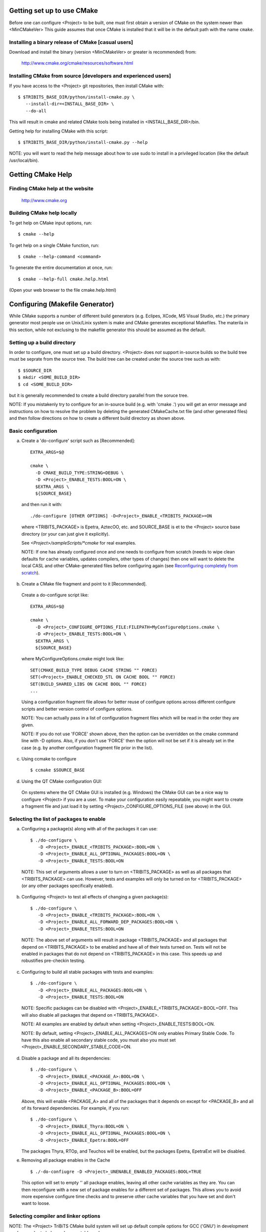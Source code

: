 
Getting set up to use CMake
===========================

Before one can configure <Project> to be built, one must first obtain a
version of CMake on the system newer than <MinCMakeVer> This guide assumes
that once CMake is installed that it will be in the default path with the name
``cmake``.


Installing a binary release of CMake [casual users]
---------------------------------------------------

Download and install the binary (version <MinCMakeVer> or greater is
recommended) from:

  http://www.cmake.org/cmake/resources/software.html


Installing CMake from source [developers and experienced users]
---------------------------------------------------------------

If you have access to the <Project> git repositories, then install CMake with::

  $ $TRIBITS_BASE_DIR/python/install-cmake.py \
     --install-dir=<INSTALL_BASE_DIR> \
     --do-all

This will result in cmake and related CMake tools being installed in
<INSTALL_BASE_DIR>/bin.

Getting help for installing CMake with this script::

  $ $TRIBITS_BASE_DIR/python/install-cmake.py --help

NOTE: you will want to read the help message about how to use sudo to
install in a privileged location (like the default /usr/local/bin).


Getting CMake Help
==================


Finding CMake help at the website
---------------------------------

  http://www.cmake.org


Building CMake help locally
---------------------------

To get help on CMake input options, run::

  $ cmake --help

To get help on a single CMake function, run::

  $ cmake --help-command <command>

To generate the entire documentation at once, run::

  $ cmake --help-full cmake.help.html

(Open your web browser to the file cmake.help.html)


Configuring (Makefile Generator)
================================

While CMake supports a number of different build generators (e.g. Eclipes,
XCode, MS Visual Studio, etc.) the primary generator most people use on
Unix/Linix system is make and CMake generates exceptional Makefiles.  The
materila in this section, while not exclusing to the makefile generator this
should be assumed as the default.


Setting up a build directory
----------------------------

In order to configure, one must set up a build directory.  <Project> does
*not* support in-source builds so the build tree must be seprate from the
source tree.  The build tree can be created under the source tree such as
with::

  $ $SOURCE_DIR
  $ mkdir <SOME_BUILD_DIR>
  $ cd <SOME_BUILD_DIR>

but it is generally recommended to create a build directory parallel from the
soruce tree.

NOTE: If you mistakenly try to configure for an in-source build (e.g. with
'cmake .') you will get an error message and instructions on how to resolve
the problem by deleting the generated CMakeCache.txt file (and other generated
files) and then follow directions on how to create a different build directory
as shown above.


Basic configuration
-------------------

a) Create a 'do-configure' script such as [Recommended]::

    EXTRA_ARGS=$@
    
    cmake \
      -D CMAKE_BUILD_TYPE:STRING=DEBUG \
      -D <Project>_ENABLE_TESTS:BOOL=ON \
      $EXTRA_ARGS \
      ${SOURCE_BASE}

  and then run it with::

    ./do-configure [OTHER OPTIONS] -D<Project>_ENABLE_<TRIBITS_PACKAGE>=ON

  where <TRIBITS_PACKAGE> is Epetra, AztecOO, etc. and SOURCE_BASE is et
  to the <Project> source base directory (or your can just give it
  explicitly).

  See `<Project>/sampleScripts/*cmake` for real examples.

  NOTE: If one has already configured once and one needs to configure from
  scratch (needs to wipe clean defaults for cache variables, updates
  compilers, other types of changes) then one will want to delete the local
  CASL and other CMake-generated files before configuring again (see
  `Reconfiguring completely from scratch`_).

b) Create a CMake file fragment and point to it [Recommended].

  Create a do-configure script like::

    EXTRA_ARGS=$@
    
    cmake \
      -D <Project>_CONFIGURE_OPTIONS_FILE:FILEPATH=MyConfigureOptions.cmake \
      -D <Project>_ENABLE_TESTS:BOOL=ON \
      $EXTRA_ARGS \
      ${SOURCE_BASE}
     
  where MyConfigureOptions.cmake might look like::

    SET(CMAKE_BUILD_TYPE DEBUG CACHE STRING "" FORCE)
    SET(<Project>_ENABLE_CHECKED_STL ON CACHE BOOL "" FORCE)
    SET(BUILD_SHARED_LIBS ON CACHE BOOL "" FORCE)
    ...

  Using a configuration fragment file allows for better reuse of configure
  options across different configure scripts and better version control of
  configure options.

  NOTE: You can actually pass in a list of configuration fragment files
  which will be read in the order they are given.

  NOTE: If you do not use 'FORCE' shown above, then the option can be
  overridden on the cmake command line with -D options.  Also, if you don't
  use 'FORCE' then the option will not be set if it is already set in the
  case (e.g. by another configuration fragment file prior in the list).

c) Using ccmake to configure

  ::

    $ ccmake $SOURCE_BASE

d) Using the QT CMake configuration GUI:

  On systems where the QT CMake GUI is installed (e.g. Windows) the CMake GUI
  can be a nice way to configure <Project> if you are a user.  To make your
  configuration easily repeatable, you might want to create a fragment file
  and just load it by setting <Project>_CONFIGURE_OPTIONS_FILE (see above) in
  the GUI.

Selecting the list of packages to enable
----------------------------------------

a) Configuring a package(s) along with all of the packages it can use::

    $ ./do-configure \
       -D <Project>_ENABLE_<TRIBITS_PACKAGE>:BOOL=ON \
       -D <Project>_ENABLE_ALL_OPTIONAL_PACKAGES:BOOL=ON \
       -D <Project>_ENABLE_TESTS:BOOL=ON

  NOTE: This set of arguments allows a user to turn on <TRIBITS_PACKAGE> as well as
  all packages that <TRIBITS_PACKAGE> can use.  However, tests and examples will
  only be turned on for <TRIBITS_PACKAGE> (or any other packages specifically
  enabled).

b) Configuring <Project> to test all effects of changing a given package(s)::

    $ ./do-configure \
       -D <Project>_ENABLE_<TRIBITS_PACKAGE>:BOOL=ON \
       -D <Project>_ENABLE_ALL_FORWARD_DEP_PACKAGES:BOOL=ON \
       -D <Project>_ENABLE_TESTS:BOOL=ON

  NOTE: The above set of arguments will result in package <TRIBITS_PACKAGE>
  and all packages that depend on <TRIBITS_PACKAGE> to be enabled and have all
  of their tests turned on.  Tests will not be enabled in packages that do not
  depend on <TRIBITS_PACKAGE> in this case.  This speeds up and robustifies
  pre-checkin testing.

c) Configuring to build all stable packages with tests and examples::

    $ ./do-configure \
       -D <Project>_ENABLE_ALL_PACKAGES:BOOL=ON \
       -D <Project>_ENABLE_TESTS:BOOL=ON

  NOTE: Specific packages can be disabled with
  <Project>_ENABLE_<TRIBITS_PACKAGE>:BOOL=OFF.  This will also disable all
  packages that depend on <TRIBITS_PACKAGE>.

  NOTE: All examples are enabled by default when setting
  <Project>_ENABLE_TESTS:BOOL=ON.

  NOTE: By default, setting <Project>_ENABLE_ALL_PACKAGES=ON only enables
  Primary Stable Code.  To have this also enable all secondary stable code,
  you must also you must set <Project>_ENABLE_SECONDARY_STABLE_CODE=ON.

d) Disable a package and all its dependencies::

      $ ./do-configure \
         -D <Project>_ENABLE_<PACKAGE_A>:BOOL=ON \
         -D <Project>_ENABLE_ALL_OPTIONAL_PACKAGES:BOOL=ON \
         -D <Project>_ENABLE_<PACKAGE_B>:BOOL=OFF

   Above, this will enable <PACKAGE_A> and all of the packages that it
   depends on except for <PACKAGE_B> and all of its forward dependencies.
   For example, if you run::

     $ ./do-configure \
        -D <Project>_ENABLE_Thyra:BOOL=ON \
        -D <Project>_ENABLE_ALL_OPTIONAL_PACKAGES:BOOL=ON \
        -D <Project>_ENABLE_Epetra:BOOL=OFF

   The packages Thyra, RTOp, and Teuchos will be enabled, but the packages
   Epetra, EpetraExt will be disabled.

e) Removing all package enables in the Cache

  ::

    $ ./-do-confiugre -D <Project>_UNENABLE_ENABLED_PACKAGES:BOOL=TRUE

  This option will set to empty '' all package enables, leaving all other
  cache variables as they are.  You can then reconfigure with a new set of
  package enables for a different set of packages.  This allows you to avoid
  more expensive configure time checks and to preserve other cache variables
  that you have set and don't want to loose.

Selecting compiler and linker options
-------------------------------------

NOTE: The <Project> TriBiTS CMake build system will set up default compile options for GCC ('GNU') in development mode on order to help produce portable code.

a) Configuring to build with default debug or release compiler flags:

  To build a debug version, pass into 'cmake'::

    -D CMAKE_BUILD_TYPE:STRING=DEBUG

  This will result in default debug flags getting passed to the compiler.

  To build a release (optimized) version, pass into 'cmake'::

    -D CMAKE_BUILD_TYPE:STRING=RELEASE

  This will result in optimized flags getting passed to the compiler.

b) Adding arbitrary compiler flags but keeping other default flags:

  To append arbitrary compiler flags that apply to all build types,
  configure with::

    -DCMAKE_<LANG>_FLAGS:STRING="<EXTRA_COMPILER_OPTIONS>"

  where <LANG> = C, CXX, Fortran and <EXTRA_COMPILER_OPTIONS> are your extra
  compiler options like "-DSOME_MACRO_TO_DEFINE -funroll-loops".  These
  options will get appended to other internally defined compiler option and
  therefore override them.

  NOTES:

  1) Setting CMAKE_<LANG>_FLAGS will override but will not replace any other
  internally set flags in CMAKE_<LANG>_FLAGS defined by the <Project> CMake
  system because these flags will come after those set internally.  To get
  rid of these default flags, see below.

  2) For each compiler type (e.g. C, C++ (CXX), Fortran), CMake passes
  compiler options to the compiler in the order::

    CMAKE_<LANG>_FLAGS   CMAKE_<LANG>_FLAGS_<CMAKE_BUILD_TYPE>

  where <LANG> = C, CXX, or Fortran and <CMAKE_BUILD_TYPE> = DEBUG or
  RELEASE.  THEREFORE: The options in CMAKE_<LANG>_FLAGS_<CMAKE_BUILD_TYPE>
  come after and override those in CMAKE_<LANG>_FLAGS!.

  3) CMake defines default CMAKE_<LANG>_FLAGS_<CMAKE_BUILD_TYPE> values that
  are overridden by the <Project> CMake build system for GCC ("GNU")
  compilers in development mode (e.g. <Project>_ENABLE_DEVELOPMENT_MODE=ON).
  This is mostly to provide greater control over the <Project> development
  environment.  This means that users setting the CMAKE_<LANG>_FLAGS will
  *not* override the internally set debug or release flags in
  CMAKE_<LANG>_FLAGS_<CMAKE_BUILD_TYPE> which come after on the compile
  line.  Therefore, setting CMAKE_<LANG>_FLAGS should only be used for
  options that will not get overridden by the internally-set debug or
  release compiler flags in CMAKE_<LANG>_FLAGS_<CMAKE_BUILD_TYPE>.  However,
  setting CMAKE_<LANG>_FLAGS will work well for adding extra compiler
  defines (e.g. -DSOMETHING) for example.

  WARNING: Any options that you set through the cache variable
  CMAKE_<LANG>_FLAGS_<CMAKE_BUILD_TYPE> (where <CMAKE_BUILD_TYPE> = DEBUG or
  RELEASE) will get overridden in the <Project> CMake system for GNU
  compilers in development mode so don't try to manually set
  CMAKE_<LANG>_FLAGS_<CMAKE_BUILD_TYPE>!

c) Overriding debug/release compiler options:

  To pass in compiler options that override the default debug options use::

    -D CMAKE_C_FLAGS_DEBUG_OVERRIDE:STRING="-g -O1" \
    -D CMAKE_CXX_FLAGS_DEBUG_OVERRIDE:STRING="-g -O1"

  and to override default release options use::

    -D CMAKE_C_FLAGS_RELEASE_OVERRIDE:STRING="-O3 -funroll-loops" \
    -D CMAKE_CXX_FLAGS_RELEASE_OVERRIDE:STRING="-03 -fexceptions"

  NOTES: The new CMake variable CMAKE_${LANG}_FLAGS_${BUILDTYPE}_OVERRIDE is
  used and not CMAKE_${LANG}_FLAGS_${BUILDTYPE} because the <Project> CMake
  wrappers redefine CMAKE_${LANG}_FLAGS_${BUILDTYPE} and it is impossible to
  determine if the value defined is determined by a user or by CMake.

d) Appending arbitrary link flags to every executable:

  In order to append any set of arbitrary link flags to your executables use::

    -D <Project>_EXTRA_LINK_FLAGS:STRING="$EXTRA_LINK_FLAGS"

  Above, you can pass any type of library and they will always be the last
  libraries listed, even after all of the TPL.

  NOTE: This is how you must set extra libraries like Fortran libraries and
  MPI libraries (when using raw compilers).  Please only use this variable
  as a last resort.

  NOTE: You must only pass in libraries in <Project>_EXTRA_LINK_FLAGS and
  *not* arbitrary linker flags.  To pass in extra linker flags that are not
  libraries, use the built-in CMake variable CMAKE_EXE_LINKER_FLAGS instead.

e) Turning off strong warnings for individual packages:

  To turn off strong warnings (for all langauges) for a given TriBITS
  package, set::

    -D <TRIBITS_PACKAGE>_DISABLE_STRONG_WARNINGS:BOOL=ON

  This will only affect the compilation of the sources for
  <TRIBITS_PACKAGES>, not warnings generated from the header files in
  downstream packages or client code.

f) Overriding all (strong warnings and debug/release) compiler options:

  To override all compiler options, including both strong warning options
  and debug/release options, configure with::

    -D CMAKE_C_FLAGS:STRING="-O3 -funroll-loops" \
    -D CMAKE_CXX_FLAGS:STRING="-03 -fexceptions" \
    -D CMAKE_BUILD_TYPE:STRING=NONE \
    -D <Project>_ENABLE_STRONG_C_COMPILE_WARNINGS:BOOL=OFF \
    -D <Project>_ENABLE_STRONG_CXX_COMPILE_WARNINGS:BOOL=OFF \
    -D <Project>_ENABLE_SHADOW_WARNINGS:BOOL=OFF \
    -D <Project>_ENABLE_COVERAGE_TESTING:BOOL=OFF \
    -D <Project>_ENABLE_CHECKED_STL:BOOL=OFF \

  NOTE: Options like <Project>_ENABLE_SHADOW_WARNINGS,
  <Project>_ENABLE_COVERAGE_TESTING, and <Project>_ENABLE_CHECKED_STL do not
  need to be turned off by default but they are shown above to make it clear
  what other CMake cache variables can add compiler and link arguments.

g) Enable and disable shadowing warnings for all <Project> packages:

  To enable shadowing warnings for all <Project> packages (that don't already
  have them turned on) then use::

    -D <Project>_ENABLE_SHADOW_WARNINGS:BOOL=ON

  To disable shadowing warnings for all <Project> packages then use::

    -D <Project>_ENABLE_SHADOW_WARNINGS:BOOL=OFF

  NOTE: The default value is empty '' which lets each <Project> package
  decide for itself if shadowing warnings will be turned on or off for that
  package.

h) Removing warnings as errors for CLEANED packages:

  To remove the -Werror flag (or some other flag that is set) from being
  applied to compile CLEANED packages like Teuchos, set the following when
  configuring::

    -D <Project>_WARNINGS_AS_ERRORS_FLAGS:STRING=""


Disabling the Fortran compiler and all Fortran code
---------------------------------------------------

To disable the Fortran compiler and all <Project> code that depends on Fortran
set::

  -D <Project>_ENABLE_Fortran:BOOL=OFF

NOTE: The fortran compiler will be disabled automatically by default on
systems like MS Windows.

NOTE: Most Apple Macs do not come with a compatible Fortran compiler by
default so you must turn off Fortran if you don't have a compatible Fortran
compiler.


Enabling runtime debug checking
-------------------------------
  
a) Enabling <Project> ifdefed runtime debug checking:

  To turn on optional ifdefed runtime debug checking, configure with::

    -D <Project>_ENABLE_DEBUG=ON

  This will result in a number of ifdefs to be enabled that will perform a
  number of runtime checks.  Nearly all of the debug checks in <Project> will
  get turned on by default by setting this option.  This option can be set
  independent of ``CMAKE_BUILD_TYPE`` (which sets the compiler debug/release
  options).

  NOTES:

  * The variable ``CMAKE_BUILD_TYPE`` controls what compiler options are
    passed to the compiler by default while ``<Project>_ENABLE_DEBUG``
    controls what defines are set in config.h files that control ifdefed debug
    checks.

  * Setting ``-DCMAKE_BUILD_TYPE:STRING=DEBUG`` will automatically set the
    default ``<Project>_ENABLE_DEBUG=ON``.

b) Enabling checked STL implementation:

  To turn on the checked STL implementation set::

    -D <Project>_ENABLE_CHECKED_STL:BOOL=ON

  NOTES:

  * By default, this will set -D_GLIBCXX_DEBUG as a compile option for all C++
    code.  This only works with GCC currently.

  * This option is disabled by default because to enable it by default can
    cause runtime segfaults when linked against C++ code that was compiled
    without -D_GLIBCXX_DEBUG.


Configuring with MPI support
----------------------------

To enable MPI support you must minimally set::

  -D TPL_ENABLE_MPI:BOOL=ON

There is built-in logic to try to find the various MPI components on your
system but you can override (or make suggestions) with::

  -D MPI_BASE_DIR:PATH="path"

(Base path of a standard MPI installation which has the subdirs 'bin', 'libs',
'include' etc.)

or::

  -D MPI_BIN_DIR:PATH="path1;path2;...;pathn"

which sets the paths where the MPI executables (e.g. mpiCC, mpicc, mpirun,
mpiexec) can be found.  By default this is set to ``${MPI_BASE_DIR}/bin`` if
``MPI_BASE_DIR`` is set.

The value of ``LD_LIBRARY_PATH`` will also automatically be set to
``${MPI_BASE_DIR}/lib`` if it exists.  This is needed for the basic compiler
tests for some MPI implementations that are installed in non-standard
locations.

There are several different different variations for configuring with MPI
support:

a) **Configuring build using MPI compiler wrappers:**

  The MPI compiler wrappers are turned on by default.  There is built-in
  logic that will try to find the right compiler wrappers.  However, you can
  specifically select them by setting, for example::

    -D MPI_C_COMPILER:FILEPATH=mpicc \
    -D MPI_CXX_COMPILER:FILEPATH=mpic++ \
    -D MPI_Fortan_COMPILER:FILEPATH=mpif77

  which gives the name of the MPI C/C++/Fortran compiler wrapper executable.
  If this is just the name of the program it will be looked for in
  ${MPI_BIN_DIR} and in other standard locations with that name.  If this is
  an absolute path, then this will be used as CMAKE_[C,CXX,Fortran]_COMPILER
  to compile and link code.

b) **Configuring to build using raw compilers and flags/libraries:**

  While using the MPI compiler wrappers as described above is the preferred
  way to enable support for MPI, you can also just use the raw compilers and
  then pass in all of the other information that will be used to compile and
  link your code.

  To turn off the MPI compiler wrappers, set::

    -D MPI_USE_COMPILER_WRAPPERS:BOOL=OFF

  You will then need to manually pass in the compile and link lines needed to
  compile and link MPI programs.  The compile flags can be set through::

    -D CMAKE_[C,CXX,Fortran]_FLAGS:STRING="$EXTRA_COMPILE_FLAGS"

  The link and library flags must be set through::

    -D <Project>_EXTRA_LINK_FLAGS:STRING="$EXTRA_LINK_FLAGS"

  Above, you can pass any type of library or other linker flags in and they
  will always be the last libraries listed, even after all of the TPLs.

  NOTE: A good way to determine the extra compile and link flags for MPI is to
  use::

    export EXTRA_COMPILE_FLAGS="`$MPI_BIN_DIR/mpiCC --showme:compile`"
    
    export EXTRA_LINK_FLAGS="`$MPI_BIN_DIR/mpiCC --showme:link`"
    
  where ``MPI_BIN_DIR`` is set to your MPI installations binary directory.

c) **Setting up to run MPI programs:**

  In order to use the ctest program to run MPI tests, you must set the mpi
  run command and the options it takes.  The built-in logic will try to find
  the right program and options but you will have to override them in many
  cases.

  MPI test and example executables are run as::

    ${MPI_EXEC} ${MPI_EXEC_PRE_NUMPROCS_FLAGS} \
      ${MPI_EXEC_NUMPROCS_FLAG} <NP> \
      ${MPI_EXEC_POST_NUMPROCS_FLAGS} \
      <TEST_EXECUTABLE_PATH> <TEST_ARGS>

  where ``<TEST_EXECUTABLE_PATH>``, ``<TEST_ARGS>``, and ``<NP>`` are specific
  to the test being run.

  The test-independent MPI arguments are::

    -D MPI_EXEC:FILEPATH="exec_name"

  (The name of the MPI run command (e.g. mpirun, mpiexec) that is used to run
  the MPI program.  This can be just the name of the program in which case
  the full path will be looked for in ``${MPI_BIN_DIR}`` as described above.
  If it is an absolute path, it will be used without modification.)

  ::

    -D MPI_EXEC_MAX_NUMPROCS:STRING=4

  (The maximum number of processes to allow when setting up and running
  MPI test and example executables.  The default is set to '4' and only
  needs to be changed when needed or desired.)

  ::

    -D MPI_EXEC_NUMPROCS_FLAG:STRING=-np

  (The command-line option just before the number of processes to use
  ``<NP>``.  The default value is based on the name of ``${MPI_EXEC}``, for
  example, which is ``-np`` for OpenMPI.)

  ::

    -D MPI_EXEC_PRE_NUMPROCS_FLAGS:STRING="arg1 arg2 ... argn"

  (Other command-line arguments that must come *before* the numprocs
  argument.  The default is empty "".)

  ::

    -D MPI_EXEC_POST_NUMPROCS_FLAGS:STRING="arg1 arg2 ... argn"

  (Other command-line arguments that must come *after* the numprocs
  argument.  The default is empty "".)


Configuring for OpenMP support
------------------------------

To enable OpenMP support, one must set::

  -D <Project>_ENABLE_OpenMP:BOOL=ON

Note that if you enable OpenMP directly through a compiler option (e.g.,
``-fopenmp``), you will NOT enable OpenMP inside <Project> source code.


Building shared libraries
-------------------------

To configure to build shared libraries, set::

  -D BUILD_SHARED_LIBS:BOOL=ON

The above option will result in all shared libraries to be build on all
systems (i.e., ``.so`` on Unix/Linux systems, ``.dylib`` on Mac OS X, and
``.dll`` on Windows systems).


Building static libraries and executables
-----------------------------------------

To build static libraries, turn off the shared library support::

 -D BUILD_SHARED_LIBS:BOOL=OFF

Some machines, such as the Cray XT5, require static executables.  To build
<Project> executables as static objects, a number of flags must be set::

 -D BUILD_SHARED_LIBS:BOOL=OFF \
 -D TPL_FIND_SHARED_LIBS:BOOL=OFF \
 -D <Project>_LINK_SEARCH_START_STATIC:BOOL=ON

The first flag tells cmake to build static versions of the <Project>
libraries.  The second flag tells cmake to locate static library versions of
any required TPLs.  The third flag tells the autodetection routines that
search for extra required libraries (such as the mpi library and the gfortran
library for gnu compilers) to locate static versions.

NOTE: The flag ``<Project>_LINK_SEARCH_START_STATIC`` is only supported in
cmake version 2.8.5 or higher.  The variable will be ignored in prior releases
of cmake.


Enabling support for optional Third-Party Libraries (TPLs)
----------------------------------------------------------

To enable a given TPL, set::

  -D TPL_ENABLE_<TPLNAME>:BOOL=ON

where ``<TPLNAME>`` = ``Boost``, ``ParMETIS``, etc.

The headers, libraries, and library directories can then be specified with
the input cache variables:

* ``<TPLNAME>_INCLUDE_DIRS:PATH``: List of paths to the header include
  directories.  For example::

    -D Boost_INCLUDE_DIRS:PATH=/usr/local/boost/include

* ``<TPLNAME>_LIBRARY_NAMES:STRING``: List of unadorned library names, in the
  order of the link line.  The platform-specific prefixes (e.g.. 'lib') and
  postfixes (e.g. '.a', '.lib', or '.dll') will be added automatically by
  CMake.  For example::

    -D BLAS_LIBRARY_NAMES:STRING="blas;gfortran"

* ``<TPLNAME>_LIBRARY_DIRS:PATH``: The list of directories where the library
  files can be found.  For example::

    -D BLAS_LIBRARY_DIRS:PATH=/usr/local/blas

The variables ``TPL_<TPLNAME>_INCLUDE_DIRS`` and ``TPL_<TPLNAME>_LIBRARIES``
are what are directly used by the TriBITS dependency infrastructure.  These
variables are normally set by the variables ``<TPLNAME>_INCLUDE_DIRS``,
``<TPLNAME>_LIBRARY_NAMES``, and ``<TPLNAME>_LIBRARY_DIRS`` using CMake
``find`` commands but one can always override these by directly setting these
cache variables ``TPL_<TPLNAME>_INCLUDE_DIRS`` and
``TPL_<TPLNAME>_LIBRARIES``, for example, as::

  -D TPL_Boost_INCLUDE_DIRS=/usr/local/boost/include \
  -D TPL_Boost_LIBRARIES="/user/local/boost/lib/libprogram_options.a;..."

This gives the user complete and direct control in specifying exactly what is
used in the build process.  The other variables that start with ``<TPLNAME>_``
are just a convenience to make it easier to specify the location of the
libraries.

In order to allow a TPL that normally requires one or more libraries to ignore
the libraries, one can set ``<TPLNAME>_LIBRARY_NAMES``, for example::

  -D BLAS_LIBRARY_NAMES:STRING=""

Optional package-specific support for a TPL can be turned off by setting::

  -D <TRIBITS_PACKAGE>_ENABLE_<TPLNAME>:BOOL=OFF

This gives the user full control over what TPLs are supported by which package
independently.

Support for an optional TPL can also be turned on implicitly by setting::

  -D <TRIBITS_PACKAGE>_ENABLE_<TPLNAME>:BOOL=ON

where ``<TRIBITS_PACKAGE>`` is a TriBITS package that has an optional
dependency on ``<TPLNAME>``.  That will result in setting
``TPL_ENABLE_<TPLNAME>=ON`` internally (but not set in the cache) if
``TPL_ENABLE_<TPLNAME>=OFF`` is not already set.

WARNING: Do *not* try to hack the system and set::

  TPL_BLAS_LIBRARIES:PATH="-L/some/dir -llib1 -llib2 ..."

This is not compatible with proper CMake usage and it not guaranteed
to be supported.


Disabling tentatively enabled TPLs
----------------------------------

To disable a tentatively enabled TPL, set::

  -D TPL_ENABLE_<TPLNAME>:BOOL=OFF

where ``<TPLNAME>`` = ``BinUtils``, ``Boost``, etc.

NOTE: Some TPLs in <Project> are always tentatively enabled (e.g. BinUtils
for C++ stacktracing) and if all of the components for the TPL are found
(e.g. headers and libraries) then support for the TPL will be enabled,
otherwise it will be disabled.  This is to allow as much functionality as
possible to get automatically enabled without the user having to learn about
the TPL, explicitly enable the TPL, and then see if it is supported or not
on the given system.  However, if the TPL is not supported on a given
platform, then it may be better to explicitly disable the TPL (as shown
above) so as to avoid the output from the CMake configure process that shows
the tentatively enabled TPL being processes and then failing to be enabled.
Also, it is possible that the enable process for the TPL may pass, but the
TPL may not work correctly on the given platform.  In this case, one would
also want to explicitly disable the TPL as shown above.

Generating verbose output
-------------------------

There are several different ways to generate verbose output to debug problems
when they occur:

a) **Getting verbose output from TriBITS configure:**

  ::

    -D <Project>_VERBOSE_CONFIGURE:BOOL=ON

  NOTE: This produces a *lot* of output but can be very useful when debugging
  configuration problems.

b) **Getting verbose output from the makefile:**

  ::

    -D CMAKE_VERBOSE_MAKEFILE:BOOL=TRUE

  NOTE: It is generally better to just pass in ``VERBOSE=`` when directly
  calling ``make`` after configuration is finihsed.  See `Building with
  verbose output without reconfiguring`_.

c) **Getting very verbose output from configure:**

  ::

    -D <Project>_VERBOSE_CONFIGURE:BOOL=ON --debug-output --trace

  NOTE: This will print a complete stack trace to show exactly where you are.


Enabling/disabling deprecated warnings
--------------------------------------

To turn off all deprecated warnings, set::

  -D <Project>_SHOW_DEPRECATED_WARNINGS:BOOL=OFF

This will disable, by default, all deprecated warnings in packages in
<Project>.  By default, deprecated warnings are enabled.

To enable/disable deprecated warnings for a single <Project> package, set::

  -D <TRIBITS_PACKAGE>_SHOW_DEPRECATED_WARNINGS:BOOL=OFF

This will override the global behavior set by
``<Project>_SHOW_DEPRECATED_WARNINGS`` for individual package
``<TRIBITS_PACKAGE>``.


Disabling deprecated code
-------------------------

To actually disable and remove deprecated code from being included in
compilation, set::

  -D <Project>_HIDE_DEPRECATED_CODE:BOOL=ON

and a subset of deprecated code will actually be removed from the build.  This
is to allow testing of downstream client code that might otherwise ignore
deprecated warnings.  This allows one to certify that a downstream client code
is free of calling deprecated code.

To hide deprecated code for a single <Project> package set::

  -D <TRIBITS_PACKAGE>_HIDE_DEPRECATED_CODE:BOOL=ON

This will override the global behavior set by
``<Project>_HIDE_DEPRECATED_CODE`` for individual package
``<TRIBITS_PACKAGE>``.


Disable update of package dependency information
------------------------------------------------

To turn off the update/generation of the various XML and HTML package
dependency files (and speed up configuration), use the configure option::

  -D <Project>_DEPS_XML_OUTPUT_FILE:FILEPATH=

NOTE: One must start with a clean CMake cache for this to work.


Enabling different test categories
----------------------------------

To turn on a set a given set of tests by test category, set::

  -D <Project>_TEST_CATEGORIES:STRING="<CATEGORY1>;<CATEGORY2>;..." 

Valid categories include BASIC, CONTINUOUS, NIGHTLY, and PERFORMANCE.  BASIC
tests get built and run for pre-push testing, CI testing, and nightly testing.
CONTINUOUS tests are for post-posh testing and nightly testing.  NIGHTLY tests
are for nightly testing only.  PERFORMANCE tests are for performance testing
only.


Enabling support for coverage testing
-------------------------------------

To turn on support for coverage testing set::

  -D <Project>_ENABLE_COVERAGE_TESTING:BOOL=ON 

This will set compile and link options -fprofile-arcs -ftest-coverage for GCC.
Use 'make dashboard' (see below) to submit coverage results to CDash


Viewing configure options and documentation
-------------------------------------------
  
a) Viewing available configure-time options with documentation:

  ::

    $ cd $BUILD_DIR
    $ rm -rf CMakeCache.txt CMakeFiles/
    $ cmake -LAH -D <Project>_ENABLE_ALL_PACKAGES:BOOL=ON \
      $SOURCE_BASE

  You can also just look at the text file CMakeCache.txt after configure which
  gets created in the build directory and has all of the cache variables and
  documentation.

b) Viewing available configure-time options without documentation:

  ::

    $ cd $BUILD_DIR
    $ rm -rf CMakeCache.txt CMakeFiles/
    $ cmake -LA <SAME_AS_ABOVE> $SOURCE_BASE

c) Viewing current values of cache variables:

  ::

    $ cmake -LA $SOURCE_BASE

  or just examine and grep the file CMakeCache.txt.


Enabling extra repositories with add-on packages:
-------------------------------------------------

To configure <Project> with an extra set of packages in extra TriBITS
repositoris, configure with::

  -D<Project>_EXTRA_REPOSITORIES:STRING="<REPO0>,<REPO1>,..."

Here, <REPOi> is the name of an extra repository that typically has been
cloned under the main '<Project>' source directory as::

  <Project>/<REPOi>/

For example, to add the packages from SomeExtraRepo one would configure as::

  $ cd $SOURCE_BASE_DIR
  $ eg clone some_url.com/some/dir/SomeExtraRepo
  $ cd $BUILD_DIR
  $ ./do-configure -D<Project>_EXTRA_REPOSITORIES:STRING=SomeExtraRepo \
     [Other Options]

After that, all of the extra packages defined in SomeExtraRepo will appear in
the list of official <Project> packages and you are free to enable any that
you would like just like any other <Project> package.

NOTE: If ``<Project>_EXTRAREPOS_FILE`` and
``<Project>_ENABLE_KNOWN_EXTERNAL_REPOS_TYPE`` are specified then the list of
extra repositories in ``<REPOi>`` must be a subset of the extra repos read in
from this file.


Enabling extra repositories through a file
------------------------------------------

In order to provide the list of extra TriBIITS repositories containing add-on
apckages from a file, configure with::

  -D<Project>_EXTRAREPOS_FILE:FILEPATH=<EXTRAREPOSFILE> \
  -D<Project>_ENABLE_KNOWN_EXTERNAL_REPOS_TYPE=Continuous

Specifing extra repositories through an extra repos file allows greater
flexibility in the specification of extra repos.  This is not helpful for a
basic configure of the project but is useful in automated testing using the
TribitsCTestDriverCore.cmake script and the checkin-test.py script.

The valid values of ``<Project>_ENABLE_KNOWN_EXTERNAL_REPOS_TYPE`` include
``Continuous`` and ``Nightly``.  Only repositories listed in the file
``<EXTRAREPOSFILE>`` that match this type will be included.  Note that
``Nightly`` also matches ``Continuous``.

If ``<Project>_IGNORE_MISSING_EXTRA_REPOSITORIES`` is set to ``TRUE``, then
any extra repositories selected who's directory is missing will be ignored.
This is useful when the list of extra repos that one developers or tests with
is variable and one just wants TriBITS to pick up the list of existing repos
automatically.

  
Reconfiguring completely from scratch
-------------------------------------

To reconfigure from scratch, one needs to delete the the ``CMakeCache.txt``
and base-level ``CMakeFiles/`` directory, for example, as::
  
  $ rm -rf CMakeCache.txt CMakeFiles/
  $ ./do-configure [options]
  
Removing the ``CMakeCache.txt`` file is often needed when removing variables
from the configure line since they are already in the cache.  Removing the
``CMakeFiles/`` directories is needed if there are changes in some CMake
modules or the CMake version itself.  However, usually removing just the
top-level ``CMakeCache.txt`` and ``CMakeFiles/`` directory is enough to
guarantee a clean reconfigure from a dirty build directory.

If one really wants a clean slate, then try::

  $ rm -rf `ls | grep -v do-configure`
  $ ./do-configure [options]

WARNING: Later versions of CMake (2.8.10.2+) require that you remove the
top-level ``CMakeFiles/`` directory whenever you remove the ``CMakeCache.txt``
file.


Viewing configure errors
-------------------------

To view various configure errors, read the file::

  $BUILD_BASE_DIR/CMakeFiles/CMakeError.log

This file contains detailed output from try-compile commands, Fortran/C name
managling determination, and other CMake-specific information.


Adding configure timers
-----------------------

To add timers to various configure steps, configure with::

  -D <Project>_ENABLE_CONFIGURE_TIMING:BOOL=ON

If you configuring a large number of packages (perhaps including add-on
packages in extra repos) then the configure time might be excessive and
therefore you might want to be able to add configuration timing to see where
the time is being spent.


Building (Makefile generator)
=============================

This section described building using the default CMake Makefile generator.
TriBITS supports other CMake generators such as Visual Studio on Windows,
XCode on Macs, and Eclipe project files but using those build systems are not
documented here.

Building all targets
--------------------

To build all targets use::

  $ make [-jN]

where ``N`` is the number of processes to use (i.e. 2, 4, 16, etc.) .


Discovering what targets are available to build
-----------------------------------------------

CMake generates Makefiles with a 'help' target!  To see the targets at the
current directory level type::

  $ make help

NOTE: In general, the ``help`` target only prints targets in the current
directory, not targets in subdirectories.  These targets can include object
files and all, anything that CMake defines a target for in the current
directory.  However, running ``make help`` it from the base build directory
will print all major targets in the project (i.e. libraries, executables,
etc.) but not minor targets like object files.  Any of the printed targets can
be used as a target for ``make <some-target>``.  This is super useful for just
building a single object file, for example.


Building all of the targets for a package
-----------------------------------------

To build only the targets for a given TriBITS package, one can use::

   $ make <TRIBITS_PACKAGE>_all

or::

   $ cd packages/<TRIBITS_PACKAGE>
   $ make

This will build only the targets for TriBITS package ``<TRIBITS_PACKAGE>`` and
its required upstream targets.


Building all of the libraries for a package
-------------------------------------------

To build only the libraries for given TriBITS package, use::

  $ make <TRIBITS_PACKAGE>_libs



Building all of the libraries for all enabled packages
------------------------------------------------------

To build only the libraries for all enabled TriBITS packages, use::

  $ make libs

NOTE: This target depends on the ``<PACKAGE>_libs`` targets for all of the
enabled ``<Project>`` packages.  You can also use the target name
``'<Project>_libs``.


Building a single object file
-----------------------------

To build just a single object file (i.e. to debug a compile problem), first,
look for the name of the object file to build based on the source file, for
example for the source file ``SomeSourceFile.cpp``, use::

  $ make help | grep SomeSourceFile

Use the returned name (exactly) for the object file and pass it ``make`` as::

    $ rm <WHATEVER_WAS_RETURNED_ABOVE> ; make <WHATEVER_WAS_RETURNED_ABOVE>

For this to work, you must be in the subdirectory where the
``TRIBITS_ADD_LIBRARY()`` or ``TRIBITS_ADD_EXECUTABLE()`` command is called
from its CMakeList.txt file, otherwise the object file targets will not be
listed by ``make help``.

NOTE: CMake does not seem to correctly address dependencies when building just
object files so you need to always delete the object file first to make sure
that it gets rebuilt correctly.


Building with verbose output without reconfiguring
--------------------------------------------------

One can get CMake to generate verbose make output at build type by just
setting the Makefile variable ``VERBOSE=1``, for example, as::

  $ make [<SOME_TARGET>] VERBOSE=1

Any number of compile or linking problem can be quickly debugged by seeing the
raw compile and link lines.


Relink a target without considering dependencies
------------------------------------------------

CMake provides a way to rebuild a target without considering its dependencies
using::

  $ make <SOME_TARGET>/fast


Testing with CTest
==================

This section assumes one is using the CMake Makefile generator described
above.  Also, the ``ctest`` does not consider make dependencies when running
so the software must be completely built before running ``ctest`` as described
here.


Running all tests
-----------------

To run all of the defined tests (i.e. created using ``TRIBITS_ADD_TEST()`` or
``TRIBITS_ADD_ADVANCED_TEST()``) use::

  $ ctest -j4

A summary of what tests are run and their pass/fail status will be printed to
the screen.  Detailed output about each of the tests is archived in the
generate file::

  Testing/Temporary/LastTest.log

NOTE: The ``-j<N>`` argument allows CTest to use more processes to run tests.
This will intelligently load ballance the defined tests with multiple
processes (i.e. MPI tests) and will not exceed the number of processes
``<N>``.


Only running tests for a single package
---------------------------------------

Tests for just a single TriBITS package can be run with::

  $ ctest -j4 -L <TRIBITS_PACKAGE>

or::

  $ cd packages/<TRIBITS_PACKAGE>
  $ ctest -j4

This will run tests for packages and subpackages inside of the parent package
``<TRIBITS_PACKAGE>``.

NOTE: CTest has a number of ways to filter what tests get run.  You can use
the test name using ``-E``, you can exclude tests using ``-I``, and there are
other approaches as well.  See ``ctest --help`` and online documentation, and
experiment for more details.


Running a single test with full output to the console
-----------------------------------------------------

To run just a single test and send detailed output directly to the console,
one can run::

  $ ctest -R ^<FULL_TEST_NAME>$ -VV

However, when running just a single test, it is usally better to just run the
test command manually to allow passing in more options.  To see what the actual test command is, use::


  $ ctest -R ^<FULL_TEST_NAME>$ -VV -N

This will only print out the test command that ``ctest`` runs and show the
working directory.  To run the test exactly as ``ctest`` would, cd into the
shown working directory and run the shown command.


Running memory checking
-----------------------

To run the memory tests for just a single package, from the *base* build
directory, run::

  $ ctest -L <TRIBITS_PACKAGE> -T memcheck

Detailed output form the memory checker (i.e. valgrind) is printed in the
file::

  Testing/Temporary/LastDynamicAnalysis_<DATE_TIME>.log

NOTE: If you try to run memory tests from any subdirectories, it will not
work.  You have to run them from the base build directory and then use ``-L
<TRIBITS_PACKAGE>`` or any CTest test filtering command you would like.


Installing
==========

After a build and test of the software is complete, the software can be
installed.  Actually, to get ready for the install, the install directory must
be specified at configure time by setting the variable
``CMAKE_INSTALL_PREFIX``.  The other commands described below can all be run
after the build and testing is complete.


Setting the install prefix at configure time
--------------------------------------------

In order to set up for the install, the install prefix should be set up at
configure time by setting, for example::

  -D CMAKE_INSTALL_PREFIX:PATH=$HOME/install/trilinos/mpi/opt


Installing the software
-----------------------

To install the software, type::

  $ make install

Note that CMake actually puts in the build dependencies for installed targets
so in some cases you can just type ``make -j<N> install`` and it will also
build the software.  However, it is advanced to always build and test the
software first before installing with::

  $ make -j<N> && ctest -j<N> && make -j<N> install

This will ensure that everything is built correctly and all tests pass before
installing.


Packaging
=========

Packaged source and binary distributions can also be created using CMake and
CPack.


Creating a tarball of the source tree
-------------------------------------

To create a source tarball of the project, use::

 $ make package_source

The above command will tar up *everything* in the source tree (except for
files explicitly excluded in the CMakeLists.txt files) so make sure that you
start with a totally clean source tree before you do this.  You can also
include generated files, such as Doxygen output files first, then run ``make
package_source`` and it will be included in the distribution.

Note to developers: You can control what gets put into the tarball by setting
the cache variable ``CPACK_SOURCE_IGNORE_FILES`` when configuring with CMake.
This variable is set internally the <Project> CMakeLists.txt files.


Dashboard submissions
=====================

You can use the TriBITS scripting code to submit package-by-package build,
test, coverage, memcheck results to the project's CDash dashboard.

First, configure as normal but add the build and test parallel levels with::

  -DCTEST_BUILD_FLAGS:STRING=-j4 -DCTEST_PARALLEL_LEVEL:STRING=4

(or with some other ``-j<N>``).  Then, invoke the build, test and submit
with::

  $ make dashboard

This invokes the advanced TriBiTS CTest scripts to do an experimental build
for all of the packages that you have explicitly enabled.  The packages that
are implicitly enabled due to package dependencies are not directly processed
by the experimental_build_test.cmake script.

There are a number of options that you can set in the environment to control
what this script does.  This set of options can be found by doing::

  $ grep 'SET_DEFAULT_AND_FROM_ENV(' \
      <Project>/cmake/tribits/ctest/TribitsCTestDriverCore.cmake

Currently, this options includes::

  SET_DEFAULT_AND_FROM_ENV( CTEST_TEST_TYPE Nightly )
  SET_DEFAULT_AND_FROM_ENV(<Project>_TRACK "")
  SET_DEFAULT_AND_FROM_ENV( CTEST_SITE ${CTEST_SITE_DEFAULT} )
  SET_DEFAULT_AND_FROM_ENV( CTEST_DASHBOARD_ROOT "" )
  SET_DEFAULT_AND_FROM_ENV( BUILD_TYPE NONE )
  SET_DEFAULT_AND_FROM_ENV(COMPILER_VERSION UNKNOWN)
  SET_DEFAULT_AND_FROM_ENV( CTEST_BUILD_NAME
  SET_DEFAULT_AND_FROM_ENV( CTEST_START_WITH_EMPTY_BINARY_DIRECTORY TRUE )
  SET_DEFAULT_AND_FROM_ENV( CTEST_WIPE_CACHE TRUE )
  SET_DEFAULT_AND_FROM_ENV( CTEST_CMAKE_GENERATOR ${DEFAULT_GENERATOR})
  SET_DEFAULT_AND_FROM_ENV( CTEST_DO_UPDATES TRUE )
  SET_DEFAULT_AND_FROM_ENV( CTEST_GENERATE_DEPS_XML_OUTPUT_FILE FALSE )
  SET_DEFAULT_AND_FROM_ENV( CTEST_UPDATE_ARGS "")
  SET_DEFAULT_AND_FROM_ENV( CTEST_UPDATE_OPTIONS "")
  SET_DEFAULT_AND_FROM_ENV( CTEST_BUILD_FLAGS "-j2")
  SET_DEFAULT_AND_FROM_ENV( CTEST_DO_BUILD TRUE )
  SET_DEFAULT_AND_FROM_ENV( CTEST_DO_TEST TRUE )
  SET_DEFAULT_AND_FROM_ENV( MPI_EXEC_MAX_NUMPROCS 4 )
  SET_DEFAULT_AND_FROM_ENV( CTEST_PARALLEL_LEVEL 1 )
  SET_DEFAULT_AND_FROM_ENV( <Project>_WARNINGS_AS_ERRORS_FLAGS "" )
  SET_DEFAULT_AND_FROM_ENV( CTEST_DO_COVERAGE_TESTING FALSE )
  SET_DEFAULT_AND_FROM_ENV( CTEST_COVERAGE_COMMAND gcov )
  SET_DEFAULT_AND_FROM_ENV( CTEST_DO_MEMORY_TESTING FALSE )
  SET_DEFAULT_AND_FROM_ENV( CTEST_MEMORYCHECK_COMMAND valgrind )
  SET_DEFAULT_AND_FROM_ENV( CTEST_DO_SUBMIT TRUE )
  SET_DEFAULT_AND_FROM_ENV( <Project>_ENABLE_SECONDARY_STABLE_CODE OFF )
  SET_DEFAULT_AND_FROM_ENV( <Project>_ADDITIONAL_PACKAGES "" )
  SET_DEFAULT_AND_FROM_ENV( <Project>_EXCLUDE_PACKAGES "" )
  SET_DEFAULT_AND_FROM_ENV( <Project>_BRANCH "" )
  SET_DEFAULT_AND_FROM_ENV( <Project>_REPOSITORY_LOCATION "software.sandia.gov:/space/git/${CTEST_SOURCE_NAME}" )
  SET_DEFAULT_AND_FROM_ENV( <Project>_PACKAGES "${<Project>_PACKAGES_DEFAULT}" )
  SET_DEFAULT_AND_FROM_ENV( CTEST_SELECT_MODIFIED_PACKAGES_ONLY OFF )

For example, to run an experimental build and in the process change the build
name and the options to pass to 'make', use::

  $ env CTEST_BUILD_NAME=MyBuild make dashboard

After this finishes running, look for the build 'MyBuild' (or whatever build
name you used above) in the <Project> CDash dashboard.

NOTE: It is useful to set CTEST_BUILD_NAME to some unique name to make it
easier to find your results in the CDash dashboard.

NOTE: A number of the defaults set in TribitsCTestDriverCore.cmake
are overridden from experimental_build_test.cmake (such as
CTEST_TEST_TYPE=Experimental) so you will want to look at
experimental_build_test.cmake to see how these are changed.  The
script experimental_build_test.cmake sets reasonable values for these
options in order to use the 'make dashboard' target in iterative
development for experimental builds.

NOTE: The target 'dashboard' is not directly related to the built-in
CMake targets 'Experimental*' that run standard dashboards with CTest
without the custom package-by-package driver in
TribitsCTestDriverCore.cmake.  The package-by-package extended CTest
driver is more appropriate for <Project>.

NOTE: Once you configure with -D<Project>_ENABLE_COVERAGE_TESTING:BOOL=ON, the
environment variable CTEST_DO_COVERAGE_TESTING=TRUE is automatically set by the
target 'dashboard' so you don't have to set this yourself.

NOTE: Doing a memory check with Valgrind requires that you set
CTEST_DO_MEMORY_TESTING=TRUE with the 'env' command as::

  $ env CTEST_DO_MEMORY_TESTING=TRUE make dashboard

NOTE: The CMake cache variable <Project>_DASHBOARD_CTEST_ARGS can be set on the
cmake configure line in order to pass additional arguments to 'ctest -S' when
invoking the package-by-package CTest driver.  For example::

  -D <Project>_DASHBOARD_CTEST_ARGS:STRING="-VV"

will set verbose output with CTest.
